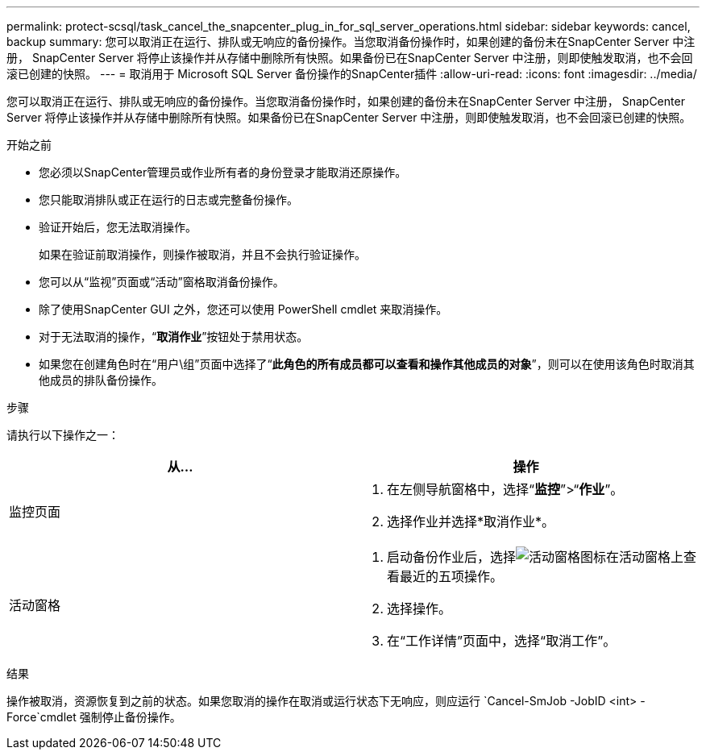 ---
permalink: protect-scsql/task_cancel_the_snapcenter_plug_in_for_sql_server_operations.html 
sidebar: sidebar 
keywords: cancel, backup 
summary: 您可以取消正在运行、排队或无响应的备份操作。当您取消备份操作时，如果创建的备份未在SnapCenter Server 中注册， SnapCenter Server 将停止该操作并从存储中删除所有快照。如果备份已在SnapCenter Server 中注册，则即使触发取消，也不会回滚已创建的快照。 
---
= 取消用于 Microsoft SQL Server 备份操作的SnapCenter插件
:allow-uri-read: 
:icons: font
:imagesdir: ../media/


[role="lead"]
您可以取消正在运行、排队或无响应的备份操作。当您取消备份操作时，如果创建的备份未在SnapCenter Server 中注册， SnapCenter Server 将停止该操作并从存储中删除所有快照。如果备份已在SnapCenter Server 中注册，则即使触发取消，也不会回滚已创建的快照。

.开始之前
* 您必须以SnapCenter管理员或作业所有者的身份登录才能取消还原操作。
* 您只能取消排队或正在运行的日志或完整备份操作。
* 验证开始后，您无法取消操作。
+
如果在验证前取消操作，则操作被取消，并且不会执行验证操作。

* 您可以从“监视”页面或“活动”窗格取消备份操作。
* 除了使用SnapCenter GUI 之外，您还可以使用 PowerShell cmdlet 来取消操作。
* 对于无法取消的操作，“*取消作业*”按钮处于禁用状态。
* 如果您在创建角色时在“用户\组”页面中选择了“*此角色的所有成员都可以查看和操作其他成员的对象*”，则可以在使用该角色时取消其他成员的排队备份操作。


.步骤
请执行以下操作之一：

|===
| 从... | 操作 


 a| 
监控页面
 a| 
. 在左侧导航窗格中，选择“*监控*”>“*作业*”。
. 选择作业并选择*取消作业*。




 a| 
活动窗格
 a| 
. 启动备份作业后，选择image:../media/activity_pane_icon.gif["活动窗格图标"]在活动窗格上查看最近的五项操作。
. 选择操作。
. 在“工作详情”页面中，选择“取消工作”。


|===
.结果
操作被取消，资源恢复到之前的状态。如果您取消的操作在取消或运行状态下无响应，则应运行 `Cancel-SmJob -JobID <int> -Force`cmdlet 强制停止备份操作。
